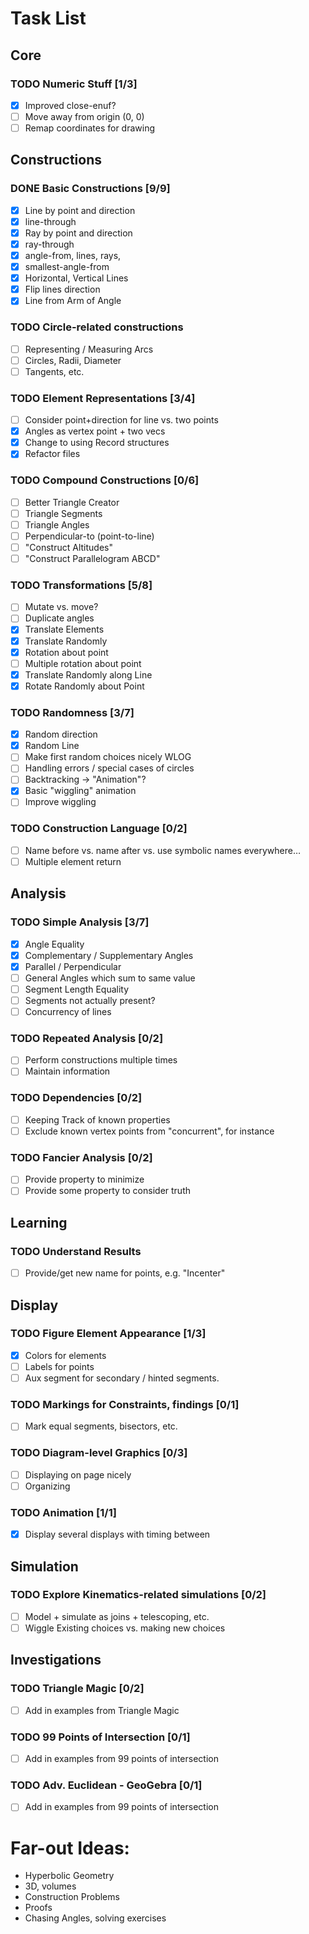 * Task List
** Core
*** TODO Numeric Stuff [1/3]
    - [X] Improved close-enuf?
    - [ ] Move away from origin (0, 0)
    - [ ] Remap coordinates for drawing
** Constructions
*** DONE Basic Constructions [9/9]
    CLOSED: [2015-03-08 Sun 01:37]
    - [X] Line by point and direction
    - [X] line-through
    - [X] Ray by point and direction
    - [X] ray-through
    - [X] angle-from, lines, rays,
    - [X] smallest-angle-from
    - [X] Horizontal, Vertical Lines
    - [X] Flip lines direction
    - [X] Line from Arm of Angle
*** TODO Circle-related constructions
    - [ ] Representing / Measuring Arcs
    - [ ] Circles, Radii, Diameter
    - [ ] Tangents, etc.
*** TODO Element Representations [3/4]
    - [ ] Consider point+direction for line vs. two points
    - [X] Angles as vertex point + two vecs
    - [X] Change to using Record structures
    - [X] Refactor files
*** TODO Compound Constructions [0/6]
    - [ ] Better Triangle Creator
    - [ ] Triangle Segments
    - [ ] Triangle Angles
    - [ ] Perpendicular-to (point-to-line)
    - [ ] "Construct Altitudes"
    - [ ] "Construct Parallelogram ABCD"
*** TODO Transformations [5/8]
    - [ ] Mutate vs. move?
    - [ ] Duplicate angles
    - [X] Translate Elements
    - [X] Translate Randomly
    - [X] Rotation about point
    - [ ] Multiple rotation about point
    - [X] Translate Randomly along Line
    - [X] Rotate Randomly about Point
*** TODO Randomness [3/7]
    - [X] Random direction
    - [X] Random Line
    - [ ] Make first random choices nicely WLOG
    - [ ] Handling errors / special cases of circles
    - [ ] Backtracking -> "Animation"?
    - [X] Basic "wiggling" animation
    - [ ] Improve wiggling
*** TODO Construction Language [0/2]
    - [ ] Name before vs. name after vs. use symbolic names everywhere...
    - [ ] Multiple element return
** Analysis
*** TODO Simple Analysis [3/7]
    - [X] Angle Equality
    - [X] Complementary / Supplementary Angles
    - [X] Parallel / Perpendicular
    - [ ] General Angles which sum to same value
    - [ ] Segment Length Equality
    - [ ] Segments not actually present?
    - [ ] Concurrency of lines
*** TODO Repeated Analysis [0/2]
    - [ ] Perform constructions multiple times
    - [ ] Maintain information
*** TODO Dependencies [0/2]
    - [ ] Keeping Track of known properties
    - [ ] Exclude known vertex points from "concurrent", for instance
*** TODO Fancier Analysis [0/2]
    - [ ] Provide property to minimize
    - [ ] Provide some property to consider truth
** Learning
*** TODO Understand Results
    - [ ] Provide/get new name for points, e.g. "Incenter"
** Display
*** TODO Figure Element Appearance [1/3]
    - [X] Colors for elements
    - [ ] Labels for points
    - [ ] Aux segment for secondary / hinted segments.
*** TODO Markings for Constraints, findings [0/1]
    - [ ] Mark equal segments, bisectors, etc.
*** TODO Diagram-level Graphics [0/3]
    - [ ] Displaying on page nicely
    - [ ] Organizing
*** TODO Animation [1/1]
    - [X] Display several displays with timing between
** Simulation
*** TODO Explore Kinematics-related simulations [0/2]
    - [ ] Model + simulate as joins + telescoping, etc.
    - [ ] Wiggle Existing choices vs. making new choices
** Investigations
*** TODO Triangle Magic [0/2]
    - [ ] Add in examples from Triangle Magic
*** TODO 99 Points of Intersection [0/1]
    - [ ] Add in examples from 99 points of intersection
*** TODO Adv. Euclidean - GeoGebra [0/1]
    - [ ] Add in examples from 99 points of intersection
* Far-out Ideas:
  - Hyperbolic Geometry
  - 3D, volumes
  - Construction Problems
  - Proofs
  - Chasing Angles, solving exercises
